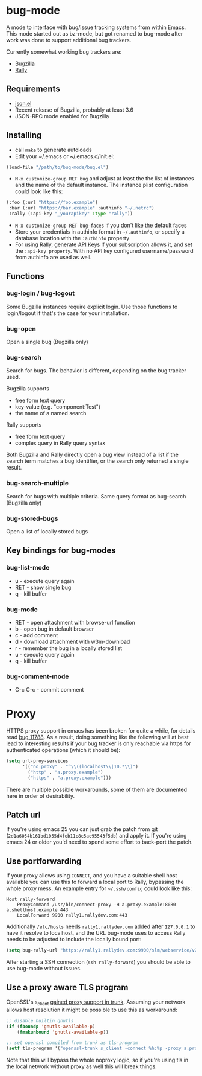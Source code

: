 *  bug-mode

A mode to interface with bug/issue tracking systems from within Emacs. This mode started out as bz-mode, but got renamed to bug-mode after work was done to support additional bug trackers.

Currently somewhat working bug trackers are:

- [[https://www.bugzilla.org/][Bugzilla]]
- [[https://www.rallydev.com/][Rally]]

** Requirements
- [[http://cvs.savannah.gnu.org/viewvc/*checkout*/emacs/lisp/json.el?root=emacs][json.el]]
- Recent release of Bugzilla, probably at least 3.6
- JSON-RPC mode enabled for Bugzilla

** Installing
- call =make= to generate autoloads
- Edit your ~/.emacs or ~/.emacs.d/init.el:
#+BEGIN_SRC emacs-lisp
(load-file "/path/to/bug-mode/bug.el")
#+END_SRC
- =M-x customize-group RET bug= and adjust at least the the list of instances and the name of the default instance. The instance plist configuration could look like this:
#+BEGIN_SRC emacs-lisp
(:foo (:url "https://foo.example")
 :bar (:url "https://bar.example" :authinfo "~/.netrc")
 :rally (:api-key "_yourapikey" :type "rally"))
#+END_SRC
- =M-x customize-group RET bug-faces= if you don't like the default faces
- Store your credentials in authinfo format in =~/.authinfo=, or specify a database location with the =:authinfo= property
- For using Rally, generate [[https://rally1.rallydev.com/login/accounts/index.html#/keys][API Keys]] if your subscription allows it, and set the =:api-key property=. With no API key configured username/password from authinfo are used as well.

** Functions
*** bug-login / bug-logout
Some Bugzilla instances require explicit login. Use those functions to login/logout if that's the case for your installation.
*** bug-open
Open a single bug (Bugzilla only)
*** bug-search
Search for bugs. The behavior is different, depending on the bug tracker used.

Bugzilla supports
- free form text query
- key-value (e.g. "component:Test")
- the name of a named search

Rally supports
- free form text query
- complex query in Rally query syntax

Both Bugzilla and Rally directly open a bug view instead of a list if the search term matches a bug identifier, or the search only returned a single result.
*** bug-search-multiple
Search for bugs with multiple criteria. Same query format as bug-search (Bugzilla only)
*** bug-stored-bugs
Open a list of locally stored bugs

** Key bindings for bug-modes
*** bug-list-mode
- u - execute query again
- RET - show single bug
- q - kill buffer

*** bug-mode
- RET - open attachment with browse-url function
- b - open bug in default browser
- c - add comment
- d - download attachment with w3m-download
- r - remember the bug in a locally stored list
- u - execute query again
- q - kill buffer

*** bug-comment-mode
- C-c C-c - commit comment

* Proxy

HTTPS proxy support in emacs has been broken for quite a while, for details read [[https://debbugs.gnu.org/cgi/bugreport.cgi?bug=11788][bug 11788]]. As a result, doing something like the following will at best lead to interesting results if your bug tracker is only reachable via https for authenticated operations (which it should be):

#+BEGIN_SRC emacs-lisp
(setq url-proy-services
      '(("no_proxy" . "^\\((localhost\\|10.*\\)")
        ("http" . "a.proxy.example")
        ("https" . "a.proxy.example")))
#+END_SRC

There are multiple possible workarounds, some of them are documented here in order of desirability.

** Patch url

If you're using emacs 25 you can just grab the patch from git (=2d1a6054b161bd1055d4feb11c8c5ac95543f5db=) and apply it. If you're using emacs 24 or older you'd need to spend some effort to back-port the patch.

** Use portforwarding

If your proxy allows using =CONNECT=, and you have a suitable shell host available you can use this to forward a local port to Rally, bypassing the whole proxy mess. An example entry for =~/.ssh/config= could look like this:

#+BEGIN_SRC
Host rally-forward
    ProxyCommand /usr/bin/connect-proxy -H a.proxy.example:8080 a.shellhost.example 443
    LocalForward 9900 rally1.rallydev.com:443
#+END_SRC

Additionally =/etc/hosts= needs =rally1.rallydev.com= added after =127.0.0.1= to have it resolve to localhost, and the URL bug-mode uses to access Rally needs to be adjusted to include the locally bound port:

#+BEGIN_SRC emacs-lisp
(setq bug-rally-url "https://rally1.rallydev.com:9900/slm/webservice/v2.0/")
#+END_SRC

After starting a SSH connection (=ssh rally-forward=) you should be able to use bug-mode without issues.

** Use a proxy aware TLS program

OpenSSL's s_client [[https://rt.openssl.org/Ticket/Display.html?id=2651&user=guest&pass=guest][gained proxy support in trunk]]. Assuming your network allows host resolution it might be possible to use this as workaround:

#+BEGIN_SRC emacs-lisp
;; disable builtin gnutls
(if (fboundp 'gnutls-available-p)
    (fmakunbound 'gnutls-available-p))

;; set openssl compiled from trunk as tls-program
(setf tls-program '("openssl-trunk s_client -connect %h:%p -proxy a.proxy.example:8080 -ign_eof"))
#+END_SRC

Note that this will bypass the whole noproxy logic, so if you're using tls in the local network without proxy as well this will break things.
